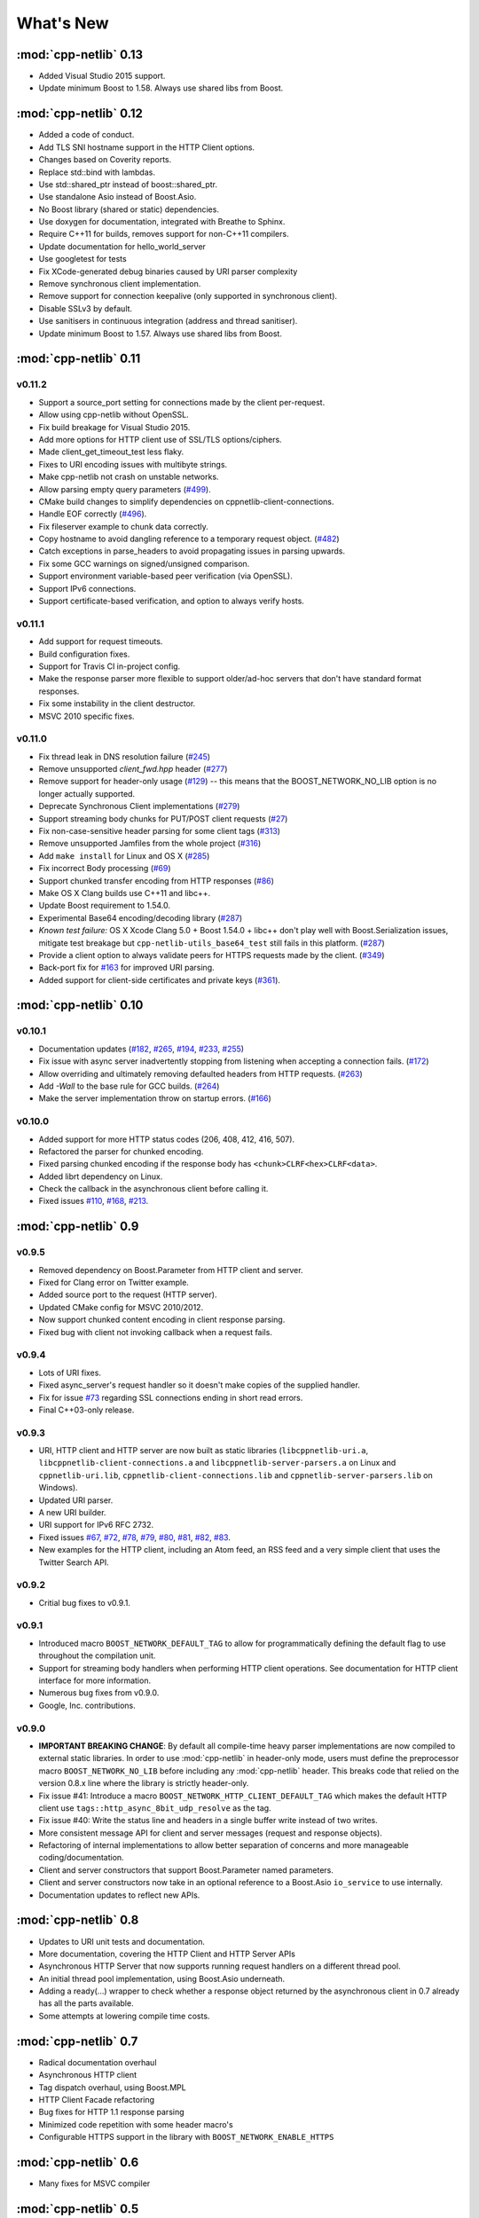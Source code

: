 .. _whats_new:

************
 What's New
************

:mod:`cpp-netlib` 0.13
----------------------

* Added Visual Studio 2015 support.
* Update minimum Boost to 1.58. Always use shared libs from Boost.

:mod:`cpp-netlib` 0.12
----------------------

* Added a code of conduct.
* Add TLS SNI hostname support in the HTTP Client options.
* Changes based on Coverity reports.
* Replace std::bind with lambdas.
* Use std::shared_ptr instead of boost::shared_ptr.
* Use standalone Asio instead of Boost.Asio.
* No Boost library (shared or static) dependencies.
* Use doxygen for documentation, integrated with Breathe to Sphinx.
* Require C++11 for builds, removes support for non-C++11 compilers.
* Update documentation for hello_world_server
* Use googletest for tests
* Fix XCode-generated debug binaries caused by URI parser complexity
* Remove synchronous client implementation.
* Remove support for connection keepalive (only supported in synchronous client).
* Disable SSLv3 by default.
* Use sanitisers in continuous integration (address and thread sanitiser).
* Update minimum Boost to 1.57. Always use shared libs from Boost.

:mod:`cpp-netlib` 0.11
----------------------

v0.11.2
~~~~~~~
* Support a source_port setting for connections made by the client per-request.
* Allow using cpp-netlib without OpenSSL.
* Fix build breakage for Visual Studio 2015.
* Add more options for HTTP client use of SSL/TLS options/ciphers.
* Made client_get_timeout_test less flaky.
* Fixes to URI encoding issues with multibyte strings.
* Make cpp-netlib not crash on unstable networks.
* Allow parsing empty query parameters (`#499`_).
* CMake build changes to simplify dependencies on cppnetlib-client-connections.
* Handle EOF correctly (`#496`_).
* Fix fileserver example to chunk data correctly.
* Copy hostname to avoid dangling reference to a temporary request object. (`#482`_)
* Catch exceptions in parse_headers to avoid propagating issues in parsing upwards.
* Fix some GCC warnings on signed/unsigned comparison.
* Support environment variable-based peer verification (via OpenSSL).
* Support IPv6 connections.
* Support certificate-based verification, and option to always verify hosts.

.. _`#499`: https://github.com/cpp-netlib/cpp-netlib/issues/499
.. _`#496`: https://github.com/cpp-netlib/cpp-netlib/issues/496
.. _`#482`: https://github.com/cpp-netlib/cpp-netlib/issues/482


v0.11.1
~~~~~~~
* Add support for request timeouts.
* Build configuration fixes.
* Support for Travis CI in-project config.
* Make the response parser more flexible to support older/ad-hoc servers that don't have standard format responses.
* Fix some instability in the client destructor.
* MSVC 2010 specific fixes.

v0.11.0
~~~~~~~
* Fix thread leak in DNS resolution failure (`#245`_)
* Remove unsupported `client_fwd.hpp` header (`#277`_)
* Remove support for header-only usage (`#129`_) -- this means that the BOOST_NETWORK_NO_LIB option is no longer actually supported.
* Deprecate Synchronous Client implementations (`#279`_)
* Support streaming body chunks for PUT/POST client requests (`#27`_)
* Fix non-case-sensitive header parsing for some client tags (`#313`_)
* Remove unsupported Jamfiles from the whole project (`#316`_)
* Add ``make install`` for Linux and OS X (`#285`_)
* Fix incorrect Body processing (`#69`_)
* Support chunked transfer encoding from HTTP responses (`#86`_)
* Make OS X Clang builds use C++11 and libc++.
* Update Boost requirement to 1.54.0.
* Experimental Base64 encoding/decoding library (`#287`_)
* *Known test failure:* OS X Xcode Clang 5.0 + Boost 1.54.0 + libc++ don't play
  well with Boost.Serialization issues, mitigate test breakage but
  ``cpp-netlib-utils_base64_test`` still fails in this platform. (`#287`_)
* Provide a client option to always validate peers for HTTPS requests made by
  the client. (`#349`_)
* Back-port fix for `#163`_ for improved URI parsing.
* Added support for client-side certificates and private keys (`#361`_).

.. _`#129`: https://github.com/cpp-netlib/cpp-netlib/issues/129
.. _`#163`: https://github.com/cpp-netlib/cpp-netlib/issues/163
.. _`#245`: https://github.com/cpp-netlib/cpp-netlib/issues/245
.. _`#277`: https://github.com/cpp-netlib/cpp-netlib/issues/277
.. _`#279`: https://github.com/cpp-netlib/cpp-netlib/issues/279
.. _`#27`: https://github.com/cpp-netlib/cpp-netlib/issues/27
.. _`#285`: https://github.com/cpp-netlib/cpp-netlib/issues/285
.. _`#287`: https://github.com/cpp-netlib/cpp-netlib/issues/287
.. _`#313`: https://github.com/cpp-netlib/cpp-netlib/issues/313
.. _`#316`: https://github.com/cpp-netlib/cpp-netlib/issues/316
.. _`#349`: https://github.com/cpp-netlib/cpp-netlib/issues/349
.. _`#69`: https://github.com/cpp-netlib/cpp-netlib/issues/69
.. _`#86`: https://github.com/cpp-netlib/cpp-netlib/issues/86
.. _`#361`: https://github.com/cpp-netlib/cpp-netlib/pull/361

:mod:`cpp-netlib` 0.10
----------------------

v0.10.1
~~~~~~~
* Documentation updates (`#182`_, `#265`_, `#194`_, `#233`_, `#255`_)
* Fix issue with async server inadvertently stopping from listening when
  accepting a connection fails. (`#172`_)
* Allow overriding and ultimately removing defaulted headers from HTTP
  requests. (`#263`_)
* Add `-Wall` to the base rule for GCC builds. (`#264`_)
* Make the server implementation throw on startup errors. (`#166`_)

.. _`#182`: https://github.com/cpp-netlib/cpp-netlib/issues/182
.. _`#265`: https://github.com/cpp-netlib/cpp-netlib/issues/265
.. _`#194`: https://github.com/cpp-netlib/cpp-netlib/issues/194
.. _`#172`: https://github.com/cpp-netlib/cpp-netlib/issues/172
.. _`#263`: https://github.com/cpp-netlib/cpp-netlib/issues/263
.. _`#233`: https://github.com/cpp-netlib/cpp-netlib/issues/233
.. _`#264`: https://github.com/cpp-netlib/cpp-netlib/issues/264
.. _`#255`: https://github.com/cpp-netlib/cpp-netlib/issues/255
.. _`#166`: https://github.com/cpp-netlib/cpp-netlib/issues/166

v0.10.0
~~~~~~~
* Added support for more HTTP status codes (206, 408, 412, 416, 507).
* Refactored the parser for chunked encoding.
* Fixed parsing chunked encoding if the response body has ``<chunk>CLRF<hex>CLRF<data>``.
* Added librt dependency on Linux.
* Check the callback in the asynchronous client before calling it.
* Fixed issues `#110`_, `#168`_, `#213`_.

.. _`#110`: https://github.com/cpp-netlib/cpp-netlib/issues/110
.. _`#168`: https://github.com/cpp-netlib/cpp-netlib/issues/168
.. _`#213`: https://github.com/cpp-netlib/cpp-netlib/issues/213

:mod:`cpp-netlib` 0.9
---------------------

v0.9.5
~~~~~~
* Removed dependency on Boost.Parameter from HTTP client and server.
* Fixed for Clang error on Twitter example.
* Added source port to the request (HTTP server).
* Updated CMake config for MSVC 2010/2012.
* Now support chunked content encoding in client response parsing.
* Fixed bug with client not invoking callback when a request fails.

v0.9.4
~~~~~~
* Lots of URI fixes.
* Fixed async_server's request handler so it doesn't make copies of the supplied handler.
* Fix for issue `#73`_ regarding SSL connections ending in short read errors.
* Final C++03-only release.

.. _`#73`: https://github.com/cpp-netlib/cpp-netlib/issues/73

v0.9.3
~~~~~~
* URI, HTTP client and HTTP server are now built as static libraries (``libcppnetlib-uri.a``, ``libcppnetlib-client-connections.a`` and ``libcppnetlib-server-parsers.a`` on Linux and ``cppnetlib-uri.lib``, ``cppnetlib-client-connections.lib`` and ``cppnetlib-server-parsers.lib`` on Windows).
* Updated URI parser.
* A new URI builder.
* URI support for IPv6 RFC 2732.
* Fixed issues `#67`_, `#72`_, `#78`_, `#79`_, `#80`_, `#81`_, `#82`_, `#83`_.
* New examples for the HTTP client, including an Atom feed, an RSS feed and a
  very simple client that uses the Twitter Search API.

.. _`#67`: https://github.com/cpp-netlib/cpp-netlib/issues/67
.. _`#72`: https://github.com/cpp-netlib/cpp-netlib/issues/72
.. _`#78`: https://github.com/cpp-netlib/cpp-netlib/issues/78
.. _`#79`: https://github.com/cpp-netlib/cpp-netlib/issues/79
.. _`#80`: https://github.com/cpp-netlib/cpp-netlib/issues/80
.. _`#81`: https://github.com/cpp-netlib/cpp-netlib/issues/81
.. _`#82`: https://github.com/cpp-netlib/cpp-netlib/issues/82
.. _`#83`: https://github.com/cpp-netlib/cpp-netlib/issues/83

v0.9.2
~~~~~~
* Critial bug fixes to v0.9.1.

v0.9.1
~~~~~~
* Introduced macro ``BOOST_NETWORK_DEFAULT_TAG`` to allow for programmatically
  defining the default flag to use throughout the compilation unit.
* Support for streaming body handlers when performing HTTP client operations.
  See documentation for HTTP client interface for more information.
* Numerous bug fixes from v0.9.0.
* Google, Inc. contributions.

v0.9.0
~~~~~~
* **IMPORTANT BREAKING CHANGE**: By default all compile-time heavy parser
  implementations are now compiled to external static libraries. In order to use
  :mod:`cpp-netlib` in header-only mode, users must define the preprocessor
  macro ``BOOST_NETWORK_NO_LIB`` before including any :mod:`cpp-netlib` header.
  This breaks code that relied on the version 0.8.x line where the library is
  strictly header-only.
* Fix issue #41: Introduce a macro ``BOOST_NETWORK_HTTP_CLIENT_DEFAULT_TAG``
  which makes the default HTTP client use ``tags::http_async_8bit_udp_resolve``
  as the tag.
* Fix issue #40: Write the status line and headers in a single buffer write
  instead of two writes.
* More consistent message API for client and server messages (request and
  response objects).
* Refactoring of internal implementations to allow better separation of concerns
  and more manageable coding/documentation.
* Client and server constructors that support Boost.Parameter named parameters.
* Client and server constructors now take in an optional reference to a Boost.Asio
  ``io_service`` to use internally.
* Documentation updates to reflect new APIs.

:mod:`cpp-netlib` 0.8
---------------------

* Updates to URI unit tests and documentation.
* More documentation, covering the HTTP Client and HTTP Server APIs
* Asynchronous HTTP Server that now supports running request handlers on a
  different thread pool.
* An initial thread pool implementation, using Boost.Asio underneath.
* Adding a ready(...) wrapper to check whether a response object returned by
  the asynchronous client in 0.7 already has all the parts available.
* Some attempts at lowering compile time costs.

:mod:`cpp-netlib` 0.7
---------------------

* Radical documentation overhaul
* Asynchronous HTTP client
* Tag dispatch overhaul, using Boost.MPL
* HTTP Client Facade refactoring
* Bug fixes for HTTP 1.1 response parsing
* Minimized code repetition with some header macro's
* Configurable HTTPS support in the library with ``BOOST_NETWORK_ENABLE_HTTPS``


:mod:`cpp-netlib` 0.6
---------------------

* Many fixes for MSVC compiler

:mod:`cpp-netlib` 0.5
---------------------

* An embeddable HTTP 1.1 server
* An HTTP 1.1 client upgraded to support HTTPS
* An updated URI parser implementation
* An asynchronous HTTP 1.1 client
* An HTTP 1.1 client that supports streaming function handlers
